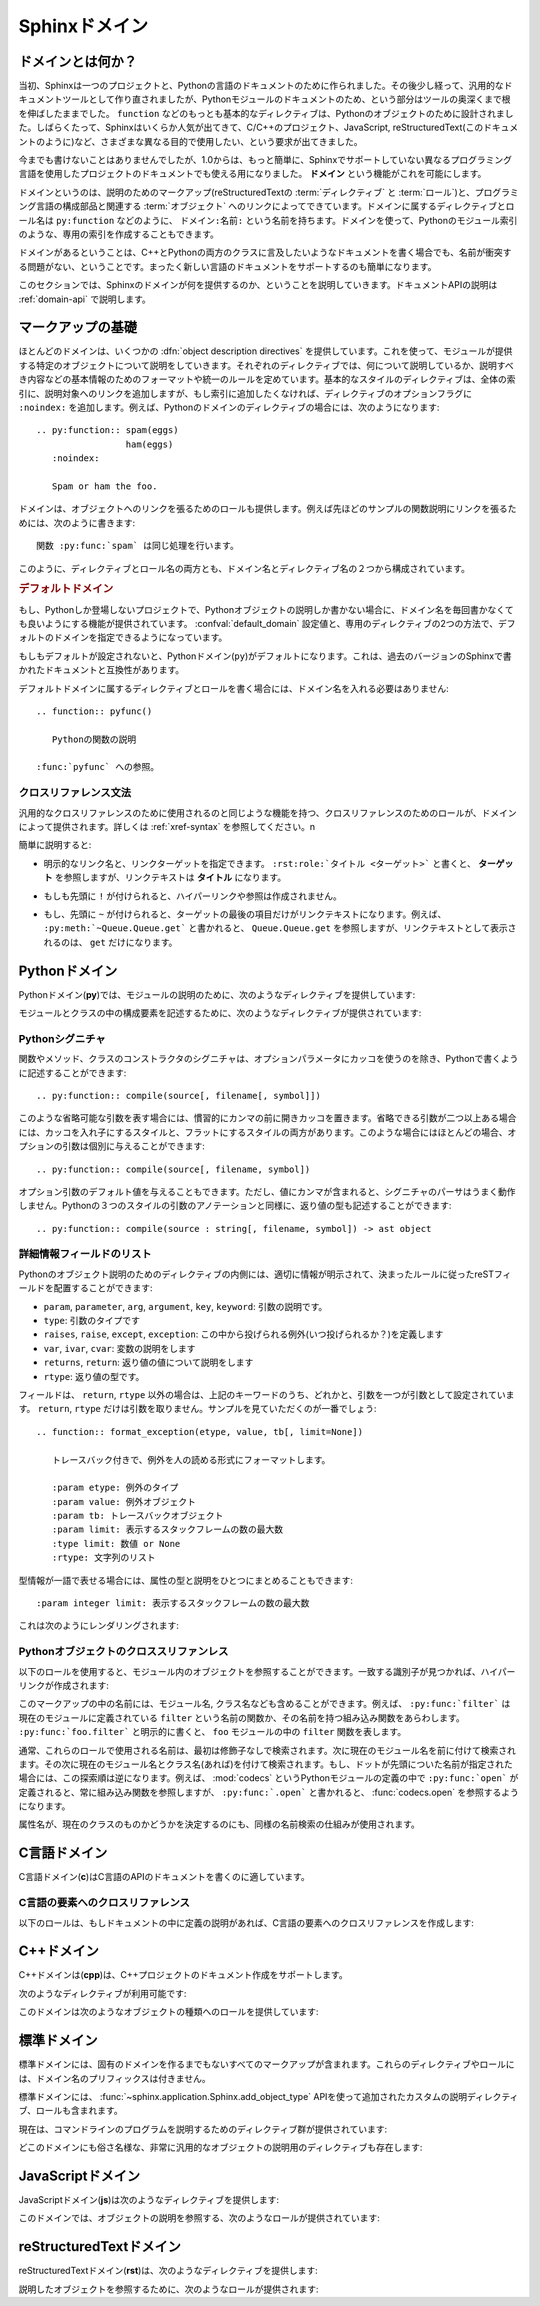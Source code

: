 .. highlight:: rst

.. _domains:

Sphinxドメイン
==============

.. Sphinx Domains
   ==============

.. versionadded:: 1.0

.. What is a Domain?
   -----------------

ドメインとは何か？
------------------

.. Originally, Sphinx was conceived for a single project, the documentation of the
   Python language.  Shortly afterwards, it was made available for everyone as a
   documentation tool, but the documentation of Python modules remained deeply
   built in -- the most fundamental directives, like ``function``, were designed
   for Python objects.  Since Sphinx has become somewhat popular, interest
   developed in using it for many different purposes: C/C++ projects, JavaScript,
   or even reStructuredText markup (like in this documentation).

当初、Sphinxは一つのプロジェクトと、Pythonの言語のドキュメントのために作られました。その後少し経って、汎用的なドキュメントツールとして作り直されましたが、Pythonモジュールのドキュメントのため、という部分はツールの奥深くまで根を伸ばしたままでした。 ``function`` などのもっとも基本的なディレクティブは、Pythonのオブジェクトのために設計されました。しばらくたって、Sphinxはいくらか人気が出てきて、C/C++のプロジェクト、JavaScript, reStructuredText(このドキュメントのように)など、さまざまな異なる目的で使用したい、という要求が出てきました。

.. While this was always possible, it is now much easier to easily support
   documentation of projects using different programming languages or even ones not
   supported by the main Sphinx distribution, by providing a **domain** for every
   such purpose.

今までも書けないことはありませんでしたが、1.0からは、もっと簡単に、Sphinxでサポートしていない異なるプログラミング言語を使用したプロジェクトのドキュメントでも使える用になりました。 **ドメイン** という機能がこれを可能にします。

.. A domain is a collection of markup (reStructuredText :term:`directive`\ s and
   :term:`role`\ s) to describe and link to :term:`object`\ s belonging together,
   e.g. elements of a programming language.  Directive and role names in a domain
   have names like ``domain:name``, e.g. ``py:function``.  Domains can also provide
   custom indices (like the Python Module Index).

ドメインというのは、説明のためのマークアップ(reStructuredTextの :term:`ディレクティブ` と :term:`ロール`)と、プログラミング言語の構成部品と関連する :term:`オブジェクト` へのリンクによってできています。ドメインに属するディレクティブとロール名は ``py:function`` などのように、 ``ドメイン:名前:`` という名前を持ちます。ドメインを使って、Pythonのモジュール索引のような、専用の索引を作成することもできます。

.. Having domains means that there are no naming problems when one set of
   documentation wants to refer to e.g. C++ and Python classes.  It also means that
   extensions that support the documentation of whole new languages are much easier
   to write.

ドメインがあるということは、C++とPythonの両方のクラスに言及したいようなドキュメントを書く場合でも、名前が衝突する問題がない、ということです。まったく新しい言語のドキュメントをサポートするのも簡単になります。

.. This section describes what the domains that come with Sphinx provide.  The
   domain API is documented as well, in the section :ref:`domain-api`.

このセクションでは、Sphinxのドメインが何を提供するのか、ということを説明していきます。ドキュメントAPIの説明は :ref:`domain-api` で説明します。

.. _basic-domain-markup:

マークアップの基礎
------------------

.. Basic Markup
   ------------

.. Most domains provide a number of :dfn:`object description directives`, used to
   describe specific objects provided by modules.  Each directive requires one or
   more signatures to provide basic information about what is being described, and
   the content should be the description.  The basic version makes entries in the
   general index; if no index entry is desired, you can give the directive option
   flag ``:noindex:``.  An example using a Python domain directive:


ほとんどのドメインは、いくつかの :dfn:`object description directives` を提供しています。これを使って、モジュールが提供する特定のオブジェクトについて説明をしていきます。それぞれのディレクティブでは、何について説明しているか、説明すべき内容などの基本情報のためのフォーマットや統一のルールを定めています。基本的なスタイルのディレクティブは、全体の索引に、説明対象へのリンクを追加しますが、もし索引に追加したくなければ、ディレクティブのオプションフラグに ``:noindex:`` を追加します。例えば、Pythonのドメインのディレクティブの場合には、次のようになります::

   .. py:function:: spam(eggs)
                    ham(eggs)
      :noindex:
  
      Spam or ham the foo.

.. The domains also provide roles that link back to these object descriptions.  For
   example, to link to one of the functions described in the example above, you
   could say :

      The function :py:func:`spam` does a similar thing.

ドメインは、オブジェクトへのリンクを張るためのロールも提供します。例えば先ほどのサンプルの関数説明にリンクを張るためには、次のように書きます::

   関数 :py:func:`spam` は同じ処理を行います。

.. As you can see, both directive and role names contain the domain name and the
   directive name.

このように、ディレクティブとロール名の両方とも、ドメイン名とディレクティブ名の２つから構成されています。

.. .. rubric:: Default Domain

.. rubric:: デフォルトドメイン

.. To avoid having to writing the domain name all the time when you e.g. only
   describe Python objects, a default domain can be selected with either the config
   value :confval:`default_domain` or this directive:

もし、Pythonしか登場しないプロジェクトで、Pythonオブジェクトの説明しか書かない場合に、ドメイン名を毎回書かなくても良いようにする機能が提供されています。 :confval:`default_domain` 設定値と、専用のディレクティブの2つの方法で、デフォルトのドメインを指定できるようになっています。

.. rst:directive:: .. default-domain:: name

   .. Select a new default domain.  While the :confval:`default_domain` selects a
      global default, this only has an effect within the same file.

   新しいデフォルトのドメインを設定します。 :confval:`default_domain` はプロジェクト全体のデフォルトを決定しますが、このディレクティブは同じファイル内にのみ影響を与えます。n

.. If no other default is selected, the Python domain (named ``py``) is the default
   one, mostly for compatibility with documentation written for older versions of
   Sphinx.

もしもデフォルトが設定されないと、Pythonドメイン(``py``)がデフォルトになります。これは、過去のバージョンのSphinxで書かれたドキュメントと互換性があります。

.. Directives and roles that belong to the default domain can be mentioned without
   giving the domain name, i.e. ::

      .. function:: pyfunc()
 
         Describes a Python function.
  
      Reference to :func:`pyfunc`.

デフォルトドメインに属するディレクティブとロールを書く場合には、ドメイン名を入れる必要はありません::

   .. function:: pyfunc()

      Pythonの関数の説明

   :func:`pyfunc` への参照。


.. Cross-referencing syntax
   ~~~~~~~~~~~~~~~~~~~~~~~~

クロスリファレンス文法
~~~~~~~~~~~~~~~~~~~~~~

.. For cross-reference roles provided by domains, the same facilities exist as for
   general cross-references.  See :ref:`xref-syntax`.

汎用的なクロスリファレンスのために使用されるのと同じような機能を持つ、クロスリファレンスのためのロールが、ドメインによって提供されます。詳しくは :ref:`xref-syntax` を参照してください。n

.. In short:

簡単に説明すると:

.. * You may supply an explicit title and reference target: ``:rst:role:`title
    <target>``` will refer to *target*, but the link text will be *title*.

* 明示的なリンク名と、リンクターゲットを指定できます。 ``:rst:role:`タイトル <ターゲット>``` と書くと、 **ターゲット** を参照しますが、リンクテキストは **タイトル** になります。

.. * If you prefix the content with ``!``, no reference/hyperlink will be created.

* もしも先頭に ``!`` が付けられると、ハイパーリンクや参照は作成されません。

.. * If you prefix the content with ``~``, the link text will only be the last
     component of the target.  For example, ``:py:meth:`~Queue.Queue.get``` will
     refer to ``Queue.Queue.get`` but only display ``get`` as the link text.

* もし、先頭に ``~`` が付けられると、ターゲットの最後の項目だけがリンクテキストになります。例えば、 ``:py:meth:`~Queue.Queue.get``` と書かれると、 ``Queue.Queue.get`` を参照しますが、リンクテキストとして表示されるのは、 ``get`` だけになります。


.. The Python Domain
   -----------------

Pythonドメイン
--------------

.. The Python domain (name **py**) provides the following directives for module
   declarations:

Pythonドメイン(**py**)では、モジュールの説明のために、次のようなディレクティブを提供しています:

.. .. rst:directive:: .. py:module:: name

.. rst:directive:: .. py:module:: 名前

   .. This directive marks the beginning of the description of a module (or package
      submodule, in which case the name should be fully qualified, including the
      package name).  It does not create content (like e.g. :rst:dir:`py:class` does).

   このディレクティブはモジュールの説明の開始時に使用します。パッケージやサブモジュールにも使用できますが、この場合はパッケージ名を含む、完全な名前を指定してください。この ディレクティブは :rst:dir:`py:class` ディレクティブのようなコンテンツを作成することはできません。

   .. This directive will also cause an entry in the global module index.

   このディレクティブを使用すると、グローバルなモジュール索引に項目が追加されます。

   .. The ``platform`` option, if present, is a comma-separated list of the
      platforms on which the module is available (if it is available on all
      platforms, the option should be omitted).  The keys are short identifiers;
      examples that are in use include "IRIX", "Mac", "Windows", and "Unix".  It is
      important to use a key which has already been used when applicable.

   ``platform`` オプションが存在していれば、そのモジュールが利用可能なモジュールをカンマ区切りで指定します。もしすべてのプラットフォームで利用可能であれば、このオプションは使用しないようにしましょう。プラットフォーム名としては、短い識別子、例えば、"IRIX", "Mac", "Windows", "Unix"などから利用してください。もし適用時点ですでに使用されているキーがあれば、それを使用してください。

   .. The ``synopsis`` option should consist of one sentence describing the
      module's purpose -- it is currently only used in the Global Module Index.

   ``synopsis`` オプションには、モジュールの目的を説明する文章を書くことができます。現在のバージョンでは、これはグローバルモジュールインデックスの中でのみ使用されます。

   .. The ``deprecated`` option can be given (with no value) to mark a module as
      deprecated; it will be designated as such in various locations then.

   ``deprecated`` オプションを使用すると、このモジュールが古くて、使用するのを推奨しない、ということを示すことができます。オプションは取りません。このディレクティブは様々な場所で使用されるでしょう。


.. .. rst:directive:: .. py:currentmodule:: name

.. rst:directive:: .. py:currentmodule:: 名前

   .. This directive tells Sphinx that the classes, functions etc. documented from
      here are in the given module (like :rst:dir:`py:module`), but it will not create
      index entries, an entry in the Global Module Index, or a link target for
      :rst:role:`mod`.  This is helpful in situations where documentation for things in
      a module is spread over multiple files or sections -- one location has the
      :rst:dir:`py:module` directive, the others only :rst:dir:`py:currentmodule`.

   このディレクティブはSphinxに対して、この行以降のクラスや関数などが、指定された与えられたモジュール (:rst:dir:`py:module` のように)の中にある、ということを通知します。これを使用しても、索引のエントリーは作成されません。 :rst:role:`mod` へのリンクターゲットも作成されません。このディレクティブは、モジュールに含まれる項目へのドキュメントが様々なファイルやセクションに分割されている場合に便利です。この場合には一カ所だけ :rst:dir:`py:module` ディレクティブを使用して、他の箇所で :rst:dir:`py:currentmodule` を使用するようにします。


.. The following directives are provided for module and class contents:

モジュールとクラスの中の構成要素を記述するために、次のようなディレクティブが提供されています:


.. .. rst:directive:: .. py:data:: name

.. rst:directive:: .. py:data:: データ名

   .. Describes global data in a module, including both variables and values used
      as "defined constants."  Class and object attributes are not documented
      using this environment.

   モジュール内のグローバルなデータの説明をします。変数も値も"定義された定数"として取り込むことができます。クラスとオブジェクトの属性はこの環境を使用してドキュメントを書くことはできません。


.. .. rst:directive:: .. py:exception:: name

.. rst:directive:: .. py:exception:: 例外名

   .. Describes an exception class.  The signature can, but need not include
      parentheses with constructor arguments.

   例外クラスの説明をします。シグニチャには、コンストラクタの引数を括弧付きで含めることもできますが、しなくてもかまいません。


.. .. rst:directive:: .. py:function:: name(signature)

.. rst:directive:: .. py:function:: 関数名(シグニチャ)

   .. Describes a module-level function.  The signature should include the
      parameters, enclosing optional parameters in brackets.  Default values can be
      given if it enhances clarity; see :ref:`signatures`.  For example::

   モジュールレベル関数の説明です。シグニチャはパラメータを含めます。オプションのパラメータに対してはカッコでくくります。分かりやすさを上げる目的でデフォルト値を入れることもできます。 :ref:`signatures` の説明も参照してください。サンプル::

      .. py:function:: Timer.repeat([repeat=3[, number=1000000]])

   .. Object methods are not documented using this directive. Bound object methods
      placed in the module namespace as part of the public interface of the module
      are documented using this, as they are equivalent to normal functions for
      most purposes.

   オブジェクトのメソッドはこのディレクティブではドキュメントを記述することはできません。モジュールの名前空間にあり、モジュールの公開インタフェースとして作成されているメソッドに限って使用することができます。これらは通常の関数とほぼ同じように使用できます。

   .. The description should include information about the parameters required and
      how they are used (especially whether mutable objects passed as parameters
      are modified), side effects, and possible exceptions.  A small example may be
      provided.

   説明にはパラメータに必要な関する情報と、それらがどのように使用されるのか(変更可能なオブジェクトが渡されたときに、変更されるのかどうか)、副作用、投げられる可能性のある例外の情報を含まなければなりません。小さいサンプルが提供されるでしょう。


.. .. rst:directive:: .. py:class:: name[(signature)]

.. rst:directive:: .. py:class:: クラス名[(シグニチャ)]

   .. Describes a class.  The signature can include parentheses with parameters
      which will be shown as the constructor arguments.  See also
      :ref:`signatures`.

   クラスについて説明します。シグニチャにはコンストラクタ引数になるパラメータも含めることができます。 :ref:`signatures` も参照してください。

   .. Methods and attributes belonging to the class should be placed in this
      directive's body.  If they are placed outside, the supplied name should
      contain the class name so that cross-references still work.  Example::

      .. py:class:: Foo
         .. py:method:: quux()

      -- or --

      .. py:class:: Bar

      .. py:method:: Bar.quux()

   このクラスに属する属性とメソッドのディレクティブはこのディレクティブの本体の中に記述します。このクラスの外に書いた場合は、提供された名前にクラス名が含まれていれば、クロスリファレンスは動作します。サンプル::

      .. class:: Foo
         .. method:: quux()

      -- あるいは --

      .. class:: Bar

      .. method:: Bar.quux()

   .. The first way is the preferred one.

   最初の書き方が推奨です。


.. .. rst:directive:: .. py:attribute:: name

.. rst:directive:: .. py:attribute:: 属性名

   .. Describes an object data attribute.  The description should include
      information about the type of the data to be expected and whether it may be
      changed directly.

   オブジェクトの属性のデータの説明をします。この説明には期待されるデータの型、値を直接変更することができるかどうか、という情報を含めます。


.. .. rst:directive:: .. py:method:: name(signature)

.. rst:directive:: .. py:method:: メソッド名(シグニチャ)

   .. Describes an object method.  The parameters should not include the ``self``
      parameter.  The description should include similar information to that
      described for ``function``.  See also :ref:`signatures`.

   オブジェクトのメソッドの説明をします。パラメータからは ``self`` パラメータははずします。この説明には ``function`` と同じ情報を記述するようにします。 :ref:`signatures` も参照してください。


.. 
   .. rst:directive:: .. py:staticmethod:: name(signature)

.. rst:directive:: .. py:staticmethod:: メソッド名(シグニチャ)

   :rst:dir:`py:method` とほぼ一緒ですが、メソッドがスタティックメソッドであるということを表します。

   .. Like :rst:dir:`py:method`, but indicates that the method is a static method.


   .. versionadded:: 0.4


.. .. rst:directive:: .. py:classmethod:: name(signature)

.. rst:directive:: .. py:classmethod:: メソッド名(シグニチャ)

   .. Like :rst:dir:`py:method`, but indicates that the method is a static method.

   :rst:dir:`py:method` とほぼ一緒ですが、メソッドがクラスメソッドであるということを表します。

   .. versionadded:: 0.6


.. _signatures:

Pythonシグニチャ
~~~~~~~~~~~~~~~~

.. Python Signatures
   ~~~~~~~~~~~~~~~~~

.. Signatures of functions, methods and class constructors can be given like they
   would be written in Python, with the exception that optional parameters can be
   indicated by brackets:

関数やメソッド、クラスのコンストラクタのシグニチャは、オプションパラメータにカッコを使うのを除き、Pythonで書くように記述することができます::

   .. py:function:: compile(source[, filename[, symbol]])

.. It is customary to put the opening bracket before the comma.  In addition to
   this "nested" bracket style, a "flat" style can also be used, due to the fact
   that most optional parameters can be given independently:

このような省略可能な引数を表す場合には、慣習的にカンマの前に開きカッコを置きます。省略できる引数が二つ以上ある場合には、カッコを入れ子にするスタイルと、フラットにするスタイルの両方があります。このような場合にはほとんどの場合、オプションの引数は個別に与えることができます::

   .. py:function:: compile(source[, filename, symbol])

.. Default values for optional arguments can be given (but if they contain commas,
   they will confuse the signature parser).  Python 3-style argument annotations
   can also be given as well as return type annotations:

オプション引数のデフォルト値を与えることもできます。ただし、値にカンマが含まれると、シグニチャのパーサはうまく動作しません。Pythonの３つのスタイルの引数のアノテーションと同様に、返り値の型も記述することができます::

   .. py:function:: compile(source : string[, filename, symbol]) -> ast object


.. Info field lists
   ~~~~~~~~~~~~~~~~

詳細情報フィールドのリスト
~~~~~~~~~~~~~~~~~~~~~~~~~~

.. versionadded:: 0.4

.. Inside Python object description directives, reST field lists with these fields
   are recognized and formatted nicely:

Pythonのオブジェクト説明のためのディレクティブの内側には、適切に情報が明示されて、決まったルールに従ったreSTフィールドを配置することができます:

.. * ``param``, ``parameter``, ``arg``, ``argument``, ``key``, ``keyword``:
     Description of a parameter.
   * ``type``: Type of a parameter.
   * ``raises``, ``raise``, ``except``, ``exception``: That (and when) a specific
     exception is raised.
   * ``var``, ``ivar``, ``cvar``: Description of a variable.
   * ``returns``, ``return``: Description of the return value.
   * ``rtype``: Return type.

*  ``param``, ``parameter``, ``arg``, ``argument``, ``key``, ``keyword``: 引数の説明です。
* ``type``: 引数のタイプです
* ``raises``, ``raise``, ``except``, ``exception``: この中から投げられる例外(いつ投げられるか？)を定義します
* ``var``, ``ivar``, ``cvar``: 変数の説明をします
* ``returns``, ``return``: 返り値の値について説明をします
* ``rtype``: 返り値の型です。

.. The field names must consist of one of these keywords and an argument (except
   for ``returns`` and ``rtype``, which do not need an argument).  This is best
   explained by an example:

   .. py:function:: format_exception(etype, value, tb[, limit=None])

      Format the exception with a traceback.

      :param etype: exception type
      :param value: exception value
      :param tb: traceback object
      :param limit: maximum number of stack frames to show
      :type limit: integer or None
      :rtype: list of strings

フィールドは、 ``return``, ``rtype`` 以外の場合は、上記のキーワードのうち、どれかと、引数を一つが引数として設定されています。 ``return``, ``rtype`` だけは引数を取りません。サンプルを見ていただくのが一番でしょう::

   .. function:: format_exception(etype, value, tb[, limit=None])

      トレースバック付きで、例外を人の読める形式にフォーマットします。

      :param etype: 例外のタイプ
      :param value: 例外オブジェクト
      :param tb: トレースバックオブジェクト
      :param limit: 表示するスタックフレームの数の最大数
      :type limit: 数値 or None
      :rtype: 文字列のリスト


.. It is also possible to combine parameter type and description, if the type is a
   single word, like this::

   :param integer limit: maximum number of stack frames to show

型情報が一語で表せる場合には、属性の型と説明をひとつにまとめることもできます::

   :param integer limit: 表示するスタックフレームの数の最大数

.. This will render like this:

   .. py:function:: format_exception(etype, value, tb[, limit=None])
      :noindex:

      Format the exception with a traceback.

      :param etype: exception type
      :param value: exception value
      :param tb: traceback object
      :param limit: maximum number of stack frames to show
      :type limit: integer or None
      :rtype: list of strings


これは次のようにレンダリングされます:

   .. function:: format_exception(etype, value, tb[, limit=None])
      :noindex:

      トレースバック付きで、例外を人の読める形式にフォーマットします。

      :param etype: 例外のタイプ
      :param value: 例外オブジェクト
      :param tb: トレースバックオブジェクト
      :param limit: 表示するスタックフレームの数の最大数
      :type limit: 数値 or None
      :rtype: 文字列のリスト


.. Cross-referencing Python objects
   ~~~~~~~~~~~~~~~~~~~~~~~~~~~~~~~~

Pythonオブジェクトのクロススリファンレス
~~~~~~~~~~~~~~~~~~~~~~~~~~~~~~~~~~~~~~~~

.. The following roles refer to objects in modules and are possibly hyperlinked if
   a matching identifier is found:

以下のロールを使用すると、モジュール内のオブジェクトを参照することができます。一致する識別子が見つかれば、ハイパーリンクが作成されます:


.. rst:role:: py:mod

   .. Reference a module; a dotted name may be used.  This should also be used for
      package names.

   モジュールへの参照です。ドットで区切られた名前も使用できます。これはパッケージ名としても利用可能です。


.. rst:role:: py:func

   .. Reference a Python function; dotted names may be used.  The role text needs
      not include trailing parentheses to enhance readability; they will be added
      automatically by Sphinx if the :confval:`add_function_parentheses` config
      value is true (the default).

   Pythonの関数への参照です。ドットで区切られた名前も使用できます。ロールのテキストは読みやすさのために括弧を後ろに含める必要はありません。 :confval:`add_function_parentheses` 設定値をtrue(デフォルト)にしておくと、Sphinxが自動で括弧を追加します。


.. rst:role:: py:data

   .. Reference a module-level variable.

   モジュール変数を参照します。


.. rst:role:: py:const

   .. Reference a "defined" constant.  This may be a C-language ``#define`` or a
      Python variable that is not intended to be changed.

   定義済みの定数への参照です。これはC言語の ``#define`` や、 Pythonで変更されることのない変数に使います。


.. rst:role:: py:class

   .. Reference a class; a dotted name may be used.

   クラス名です。ドットで区切られた名前も使用できます。

.. rst:role:: py:meth

   .. Reference a method of an object.  The role text can include the type name and
      the method name; if it occurs within the description of a type, the type name
      can be omitted.  A dotted name may be used.

   オブジェクトのメソッドへの参照です。ロールのテキストには型名とメソッド名を含めなければなりません。ただし、型の記述中に書く場合には省略することもできます。ドットで区切られた名前も使用できます。


.. rst:role:: py:attr

   .. Reference a data attribute of an object.

   オブジェクトの属性への参照です。

.. rst:role:: py:exc

   .. Reference an exception.  A dotted name may be used.

   例外への参照です。ドットで区切られた名前も使用できます。

.. rst:role:: py:obj

   .. Reference an object of unspecified type.  Useful e.g. as the
      :confval:`default_role`.

   型が指定されていないオブジェクトの名前です。 :confval:`default_role` 一緒に使用すると便利です。

   .. versionadded:: 0.4

.. The name enclosed in this markup can include a module name and/or a class name.
   For example, ``:py:func:`filter``` could refer to a function named ``filter`` in
   the current module, or the built-in function of that name.  In contrast,
   ``:py:func:`foo.filter``` clearly refers to the ``filter`` function in the
   ``foo`` module.

このマークアップの中の名前には、モジュール名, クラス名なども含めることができます。例えば、 ``:py:func:`filter``` は現在のモジュールに定義されている ``filter`` という名前の関数か、その名前を持つ組み込み関数をあらわします。 ``:py:func:`foo.filter``` と明示的に書くと、 ``foo`` モジュールの中の ``filter`` 関数を表します。

.. Normally, names in these roles are searched first without any further
   qualification, then with the current module name prepended, then with the
   current module and class name (if any) prepended.  If you prefix the name with a
   dot, this order is reversed.  For example, in the documentation of Python's
   :mod:`codecs` module, ``:py:func:`open``` always refers to the built-in
   function, while ``:py:func:`.open``` refers to :func:`codecs.open`.

通常、これらのロールで使用される名前は、最初は修飾子なしで検索されます。次に現在のモジュール名を前に付けて検索されます。その次に現在のモジュール名とクラス名(あれば)を付けて検索されます。もし、ドットが先頭についた名前が指定された場合には、この探索順は逆になります。例えば、 :mod:`codecs` というPythonモジュールの定義の中で ``:py:func:`open``` が定義されると、常に組み込み関数を参照しますが、 ``:py:func:`.open``` と書かれると、 :func:`codecs.open` を参照するようになります。

.. A similar heuristic is used to determine whether the name is an attribute of the
   currently documented class.

属性名が、現在のクラスのものかどうかを決定するのにも、同様の名前検索の仕組みが使用されます。


.. The C Domain
   ------------

C言語ドメイン
---------------

.. The C domain (name **c**) is suited for documentation of C API.

C言語ドメイン(**c**)はC言語のAPIのドキュメントを書くのに適しています。

..
   .. rst:directive:: .. c:function:: type name(signature)

.. rst:directive:: .. c:function:: 型 関数名(シグニチャ)

   .. Describes a C function. The signature should be given as in C, e.g.:

   Cの関数の説明に使用します。シグニチャはC言語内で書かれる様に記述します。例えば以下のように書きます::

      .. c:function:: PyObject* PyType_GenericAlloc(PyTypeObject *type, Py_ssize_t nitems)

   .. This is also used to describe function-like preprocessor macros.  The names
      of the arguments should be given so they may be used in the description.

   これは、関数のようなプリプロセッサマクロにも使用することができます。説明の中で使用されることもあるため、引数名も書く必要があります。

   .. Note that you don't have to backslash-escape asterisks in the signature, as
      it is not parsed by the reST inliner.

   シグネチャ内のアスタリスクはバックスラッシュでエスケープする必要はありません。この中はreSTの行内のテキスト処理のパーサは実行されず、専用のパーサで処理されます。

..
  .. rst:directive:: .. c:member:: type name

.. rst:directive:: .. c:member:: 型 構造体メンバー名

   .. Describes a C struct member. Example signature:

   C言語の構造体メンバーの説明をします。以下のように記述します::

      .. c:member:: PyObject* PyTypeObject.tp_bases

   .. The text of the description should include the range of values allowed, how
      the value should be interpreted, and whether the value can be changed.
      References to structure members in text should use the ``member`` role.

   説明のテキストには受け入れ可能な値の範囲、値がどのように解釈されるべきか、値が変更可能かどうかという情報を入れるべきです。構造体のメンバーへの参照をテキストの中で書きたい場合には、 ``member`` ロールを使用すべきです。


..
  .. rst:directive:: .. c:macro:: name

.. rst:directive:: .. c:macro:: マクロ名

   .. Describes a "simple" C macro.  Simple macros are macros which are used for
      code expansion, but which do not take arguments so cannot be described as
      functions.  This is not to be used for simple constant definitions.  Examples
      of its use in the Python documentation include :c:macro:`PyObject_HEAD` and
      :c:macro:`Py_BEGIN_ALLOW_THREADS`.

   シンプルなC言語のマクロの説明をします。シンプルなマクロというのは、単純なコード展開だけをするもので、引数を取らないものです。また、単純な定数定義にも使用しません。このディレクティブのサンプルを見るには、Pythonドキュメントの :c:macro:`PyObject_HEAD`, :c:macro:`Py_BEGIN_ALLOW_THREADS` を参照してください。


.. 
   .. rst:directive:: .. c:type:: name

.. rst:directive:: .. c:type:: 型名

   Describes a C type (whether defined by a typedef or struct). The signature
   should just be the type name.

   C言語の型名を説明します。型というのは、typedefかstructで定義されるものです。シグニチャには型名を指定します。


..
   .. rst:directive:: .. c:var:: type name

.. rst:directive:: .. c:var:: 型 変数名

   .. Describes a global C variable.  The signature should include the type, such
      as:

   グローバルなC言語の変数について説明します。シグニチャは型を含む必要があります。次のように記述します::

      .. c:var:: PyObject* PyClass_Type


.. Cross-referencing C constructs
   ~~~~~~~~~~~~~~~~~~~~~~~~~~~~~~

C言語の要素へのクロスリファレンス
~~~~~~~~~~~~~~~~~~~~~~~~~~~~~~~~~

.. The following roles create cross-references to C-language constructs if they are
   defined in the documentation:

以下のロールは、もしドキュメントの中に定義の説明があれば、C言語の要素へのクロスリファレンスを作成します:

.. rst:role:: c:data

   .. Reference a C-language variable.

   C言語の変数への参照です。

.. rst:role:: c:func

   .. Reference a C-language function. Should include trailing parentheses.

   C言語の関数への参照です。カッコを省略することはできません。

.. rst:role:: c:macro

   .. Reference a "simple" C macro, as defined above.

   前の説明で述べた、シンプルなC言語のマクロへの参照です。

.. rst:role:: c:type

   .. Reference a C-language type.

   C言語の型への参照です。


.. The C++ Domain
   --------------

C++ドメイン
-----------

.. The C++ domain (name **cpp**) supports documenting C++ projects.

C++ドメインは(**cpp**)は、C++プロジェクトのドキュメント作成をサポートします。

.. The following directives are available:

次のようなディレクティブが利用可能です:

..
   .. rst:directive:: .. cpp:class:: signatures
                  .. cpp:function:: signatures
                  .. cpp:member:: signatures
                  .. cpp:type:: signatures

.. rst:directive:: .. cpp:class:: シグニチャ
               .. cpp:function:: シグニチャ
               .. cpp:member:: シグニチャ
               .. cpp:type:: シグニチャ

   .. Describe a C++ object.  Full signature specification is supported -- give the
      signature as you would in the declaration.  Example:

      .. cpp:function:: const int IntArray::operator[]

         Describes the indexing operator of IntArrays.

   C++オブジェクトの説明をします。完全なシグニチャ定義をサポートしています。C++の宣言部で使用するようにシグニチャを書くことができます::

      .. cpp:function:: const int IntArray::operator[]

         IntArrayクラスの配列演算子の説明・・・

.. 
   .. rst:directive:: .. cpp:namespace:: namespace

.. rst:directive:: .. cpp:namespace:: 名前空間

   .. Select the current C++ namespace for the following objects.

   ドキュメントの中で、この行以降で説明するオブジェクトが所属するC++の名前空間を選択します。

.. These roles link to the given object types:

このドメインは次のようなオブジェクトの種類へのロールを提供しています:

.. rst:role:: cpp:class
          cpp:func
          cpp:member
          cpp:type

   .. Reference a C++ object.  You can give the full signature (and need to, for
      overloaded functions.)

   C++オブジェクトへの参照です。完全なシグニチャを指定することができます。オーバーロードされた関数へのリンクを張る場合には、完全なシグニチャを指定する必要があります。


.. The Standard Domain
   -------------------

標準ドメイン
------------

.. The so-called "standard" domain collects all markup that doesn't warrant a
   domain of its own.  Its directives and roles are not prefixed with a domain
   name.

標準ドメインには、固有のドメインを作るまでもないすべてのマークアップが含まれます。これらのディレクティブやロールには、ドメイン名のプリフィックスは付きません。

.. The standard domain is also where custom object descriptions, added using the
   :func:`~sphinx.application.Sphinx.add_object_type` API, are placed.

標準ドメインには、 :func:`~sphinx.application.Sphinx.add_object_type` APIを使って追加されたカスタムの説明ディレクティブ、ロールも含まれます。

.. There is a set of directives allowing documenting command-line programs:

現在は、コマンドラインのプログラムを説明するためのディレクティブ群が提供されています:

..
   .. rst:directive:: .. option:: name args, name args, ...

.. rst:directive:: .. option:: 名前 引数, 名前 引数, ...

   .. Describes a command line option or switch.  Option argument names should be
      enclosed in angle brackets.  Example:

         .. option:: -m <module>, --module <module>

            Run a module as a script.

   コマンドラインオプションやスイッチの説明をします。オプションの引き数名は不等号でくくる必要があります::

      .. option:: -m <モジュール>, --module <モジュール>

         モジュールをスクリプトとみなして実行します

   .. The directive will create a cross-reference target named after the *first*
      option, referencable by :rst:role:`option` (in the example case, you'd use
      something like ``:option:`-m```).

   このディレクティブは *最初* のオプションを名前付きのターゲットとみなして、クロスリファレンスを作成します。これは :rst:role:`option` にて参照可能です。このサンプルの場合は、 ``:option:`-m``` という形式でリンクを張ることができます。


..
   .. rst:directive:: .. envvar:: name

.. rst:directive:: .. envvar:: 名前

   .. Describes an environment variable that the documented code or program uses or
      defines.  Referencable by :rst:role:`envvar`.

   現在ドキュメントの対象ととなっているコードやプログラムが使用したり、定義する環境変数について説明します。 :rst:role:`envvar` というロールを使って参照することができます。


..
   .. rst:directive:: .. program:: name

.. rst:directive:: .. program:: 名前

   .. Like :rst:dir:`py:currentmodule`, this directive produces no output.  Instead, it
      serves to notify Sphinx that all following :rst:dir:`option` directives
      document options for the program called *name*.

   :rst:dir:`py:currentmodule` と同様に、このディレクティブは何も出力しません。その代わりにこのディレクティブを定義すると、Sphinxはこの後に定義される :rst:dir:`option` ディレクティブが説明するオプションが、ここで指定された *名前* を持つプログラムに属するということを認識できるようになります。

   .. If you use :rst:dir:`program`, you have to qualify the references in your
      :rst:role:`option` roles by the program name, so if you have the following
      situation :

      .. program:: rm

      .. option:: -r

         Work recursively.

      .. program:: svn

      .. option:: -r revision

         Specify the revision to work upon.

   :rst:dir:`program` を使用する場合には、 :rst:role:`option` ロールとプログラム名を適合させる必要があります。以下のような状況について見てみます::

      .. program:: rm

      .. option:: -r

         再帰的に動作するようになります

      .. program:: svn

      .. option:: -r revision

         作業中のワークに対してリビジョンを設定します

   .. then ``:option:`rm -r``` would refer to the first option, while
      ``:option:`svn -r``` would refer to the second one.

   この場合、 ``option`rm -r``` 最初のオプションを示し、 ``option:`svn -r``` は２番目のオプションを示します。

   .. The program name may contain spaces (in case you want to document subcommands
      like ``svn add`` and ``svn commit`` separately).

   プログラム名はスペースを含むこともできます。そのため、 ``svn add`` や、 ``svn commit`` などのサブコマンドを個別に取り扱いたい、というケースにも対応できます。

   .. versionadded:: 0.5


.. There is also a very generic object description directive, which is not tied to
   any domain:

どこのドメインにも俗さ名様な、非常に汎用的なオブジェクトの説明用のディレクティブも存在します:


.. .. rst:directive:: .. describe:: text
                  .. object:: text

.. rst:directive:: .. describe:: テキスト
               .. object:: テキスト

   .. This directive produces the same formatting as the specific ones provided by
      domains, but does not create index entries or cross-referencing targets.
      Example:

      .. describe:: PAPER

         You can set this variable to select a paper size.

   このディレクティブはドメインで提供されているディレクティブを使ったのと、同じ形式にフォーマットされたテキストを生成します。その代わり、インデックスのエントリーや、クロスリファレンスのターゲットは作成されません::

      .. describe:: PAPER

         この変数を定義すると、用紙サイズを変更することができます。


.. The JavaScript Domain
   ---------------------

JavaScriptドメイン
------------------

.. The JavaScript domain (name **js**) provides the following directives:

JavaScriptドメイン(**js**)は次のようなディレクティブを提供します:

..
   .. rst:directive:: .. js:function:: name(signature)

.. rst:directive:: .. js:function:: 名前(シグニチャ)

   .. Describes a JavaScript function, method or constructor.  If you want to
      describe arguments as optional use square brackets as :ref:`documented
      <signatures>` for Python signatures.

   JavaScriptの関数、メソッド、コンストラクタの説明をします。オプショナルな引数を説明したい場合には、Pythonシグニチャのために :ref:`説明したように <signatures>` 角カッコを使用します。

   .. You can use fields to give more details about arguments and their expected
      types, errors which may be thrown by the function, and the value being
      returned:

      .. js:function:: $.getJSON(href, callback[, errback])

         :param string href: An URI to the location of the resource.
         :param callback: Get's called with the object.
         :param errback:
             Get's called in case the request fails. And a lot of other
             text so we need multiple lines
         :throws SomeError: For whatever reason in that case.
         :returns: Something

   引数や期待される型、関数から投げられるエラー、returnで返される値などのフィールド情報の詳細を書くこともできます::

      .. js:function:: $.getJSON(href, callback[, errback])

         :param string href: リソースのある場所を示すURI
         :param callback: GETの応答が帰ってきたときに呼ばれるオブジェクトを受け取るコールバック
         :param errback:
             リクエストにエラーが発生したときに、呼ばれるコールバック。
             このように多くの情報が必要なら複数行にかけて書くこともできます。
         :throws SomeError: エラーが発生する理由
         :returns: 何か

   .. This is rendered as:

      .. js:function:: $.getJSON(href, callback[, errback])

        :param string href: An URI to the location of the resource.
        :param callback: Get's called with the object.
        :param errback:
            Get's called in case the request fails. And a lot of other
            text so we need multiple lines.
        :throws SomeError: For whatever reason in that case.
        :returns: Something

   次のようにレンダリングされます:

      .. js:function:: $.getJSON(href, callback[, errback])

        :param string href: リソースのある場所を示すURI
        :param callback: GETの応答が帰ってきたときに呼ばれるオブジェクトを受け取るコールバック
        :param errback:
             リクエストにエラーが発生したときに、呼ばれるコールバック。
             このように多くの情報が必要なら複数行にかけて書くこともできます。
        :throws SomeError: エラーが発生する理由
        :returns: 何か


..
   .. rst:directive:: .. js:data:: name

.. rst:directive:: .. js:data:: 名前

   .. Describes a global variable or constant.

   グローバル変数や定数の説明です。

..
   .. rst:directive:: .. js:attribute:: object.name

.. rst:directive:: .. js:attribute:: オブジェクト.属性名

   .. Describes the attribute *name* of *object*.

   **オブジェクト** の持つ **属性名** を説明します。

.. These roles are provided to refer to the described objects:

このドメインでは、オブジェクトの説明を参照する、次のようなロールが提供されています:

.. rst:role:: js:func
              js:data
              js:attr


.. The reStructuredText domain
   ---------------------------

reStructuredTextドメイン
------------------------

.. The reStructuredText domain (name **rst**) provides the following directives:

reStructuredTextドメイン(**rst**)は、次のようなディレクティブを提供します:

.. rst:directive:: .. rst:directive:: name

   .. Describes a reST directive.  The *name* can be a single directive name or
      actual directive syntax (`..` prefix and `::` suffix) with arguments that
      will be rendered differently. 

   reSTディレクティブの説明をします。 *name* には単独のディレクティブ名か、引数付きの実際のディレクティブの文法(`..` を前に付けたり、後ろに `::` を付けたり)で記述をします。

   .. For example

      .. rst:directive:: foo

         Foo description.

      .. rst:directive:: .. bar:: baz

         Bar description.

   サンプル::

      .. rst:directive:: foo

         Fooの説明

      .. rst:directive:: .. bar:: baz

         Barの説明

   .. will be rendered as:

   これは次のようにレンダリングされます

      .. rst:directive:: foo

         Fooの説明

      .. rst:directive:: .. bar:: baz

         Barの説明

   .. .. rst:directive:: foo

         Foo description.

      .. rst:directive:: .. bar:: baz

         Bar description.



.. rst:directive:: .. rst:role:: name

   .. Describes a reST role.  

   reSTのロールの説明をします。

   .. For example:

      .. rst:role:: foo

         Foo description.

   サンプル::

      .. rst:role:: foo

         Fooの説明

   .. will be rendered as:

   次のようにレンダリングされます:

      .. rst:role:: foo

         Fooの説明

   .. 
      .. rst:role:: foo

         Foo description.

.. These roles are provided to refer to the described objects:

説明したオブジェクトを参照するために、次のようなロールが提供されます:

.. rst:role:: rst:dir
              rst:role
